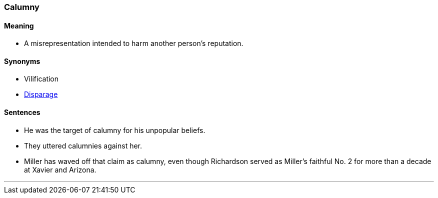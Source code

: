 === Calumny

==== Meaning

* A misrepresentation intended to harm another person's reputation.

==== Synonyms

* Vilification
* link:#_disparage[Disparage]

==== Sentences

* He was the target of [.underline]#calumny# for his unpopular beliefs.
* They uttered [.underline]#calumnies# against her.
* Miller has waved off that claim as [.underline]#calumny#, even though Richardson served as Miller’s faithful No. 2 for more than a decade at Xavier and Arizona.

'''
